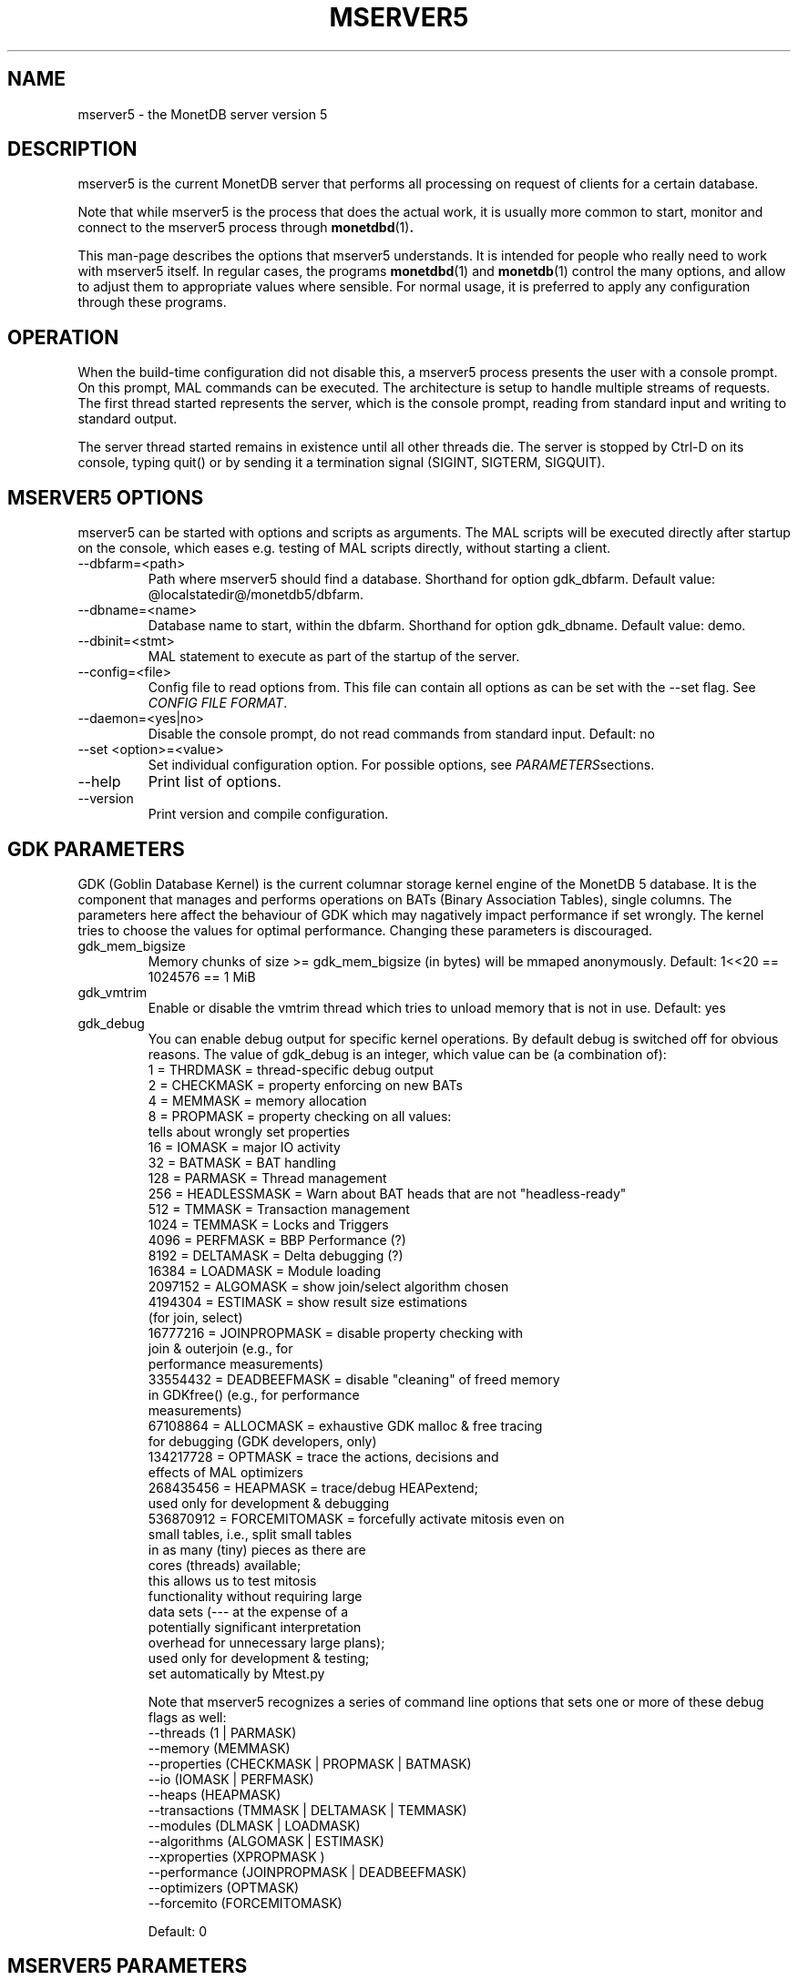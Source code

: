.\" Process this file with
.\" groff -man -Tascii foo.1
.\"
.TH MSERVER5 1 "APRIL 2011" MonetDB "MonetDB Applications"
.SH NAME
mserver5 \- the MonetDB server version 5
.SH DESCRIPTION
mserver5 is the current MonetDB server that performs all processing
on request of clients for a certain database.
.P
Note that while mserver5 is the process that does the actual work, it
is usually more common to start, monitor and connect to the mserver5
process through
.BR monetdbd (1) .
.P
This man-page describes the options that mserver5 understands.  It is
intended for people who really need to work with mserver5 itself.  In
regular cases, the programs
.BR monetdbd "(1) and " monetdb (1)
control the many options, and allow to adjust them to appropriate values
where sensible.  For normal usage, it is preferred to apply any
configuration through these programs.
.SH "OPERATION"
When the build-time configuration did not disable this, a mserver5
process presents the user with a console prompt.  On this prompt, MAL
commands can be executed.
The architecture is setup to handle multiple streams of requests.
The first thread started represents the server, which is the console
prompt, reading from standard input and writing to standard output.
.P
The server thread started remains in existence until all other threads die.
The server is stopped by Ctrl-D on its console, typing quit() or by
sending it a termination signal (SIGINT, SIGTERM, SIGQUIT).

.SH "MSERVER5 OPTIONS"
mserver5 can be started with options and scripts as arguments.  The
MAL scripts will be executed directly after startup on the console,
which eases e.g. testing of MAL scripts directly, without starting a
client.
.P 
.IP "--dbfarm=<path>"
Path where mserver5 should find a database.  Shorthand for option
gdk_dbfarm.  Default value:
@localstatedir@/monetdb5/dbfarm.
.IP "--dbname=<name>"
Database name to start, within the dbfarm.  Shorthand for option
gdk_dbname.  Default value: demo.
.IP "--dbinit=<stmt>"
MAL statement to execute as part of the startup of the server.
.IP "--config=<file>"
Config file to read options from.  This file can contain all options as
can be set with the --set flag.  See
.IR "CONFIG FILE FORMAT" .
.IP "--daemon=<yes|no>"
Disable the console prompt, do not read commands from standard input.
Default: no
.IP "--set <option>=<value>"
Set individual configuration option.  For possible options, see
.IR PARAMETERS sections.
.IP "--help"
Print list of options.
.IP "--version"
Print version and compile configuration.

.SH "GDK PARAMETERS"
GDK (Goblin Database Kernel) is the current columnar storage kernel
engine of the MonetDB 5 database.  It is the component that manages and
performs operations on BATs (Binary Association Tables), single columns.
The parameters here affect the behaviour of GDK which may nagatively
impact performance if set wrongly.  The kernel tries to choose the
values for optimal performance.  Changing these parameters is
discouraged.
.P 
.IP "gdk_mem_bigsize"
Memory chunks of size >= gdk_mem_bigsize (in bytes) will be mmaped
anonymously.  Default: 1<<20 == 1024576 == 1 MiB
.\" for 32 bit systems try to claim 3G of (virtual) memory; ???
.IP "gdk_vmtrim"
Enable or disable the vmtrim thread which tries to unload memory that is
not in use.  Default: yes
.IP "gdk_debug"
You can enable debug output for specific kernel operations.  By default
debug is switched off for obvious reasons.  The value of gdk_debug is an
integer, which value can be (a combination of):
.EX
          1 = THRDMASK     = thread-specific debug output
          2 = CHECKMASK    = property enforcing on new BATs
          4 = MEMMASK      = memory allocation
          8 = PROPMASK     = property checking on all values:
                             tells about wrongly set properties
         16 = IOMASK       = major IO activity
         32 = BATMASK      = BAT handling
.\"         64 = PARSEMASK    = parser debugging
        128 = PARMASK      = Thread management
        256 = HEADLESSMASK = Warn about BAT heads that are not "headless-ready"
        512 = TMMASK       = Transaction management
       1024 = TEMMASK      = Locks and Triggers
.\"       2048 = DLMASK       = Dynamic loading
       4096 = PERFMASK     = BBP Performance (?)
       8192 = DELTAMASK    = Delta debugging (?)
      16384 = LOADMASK     = Module loading
.\"      32768 = YACCMASK     = Yacc specific error messages
    2097152 = ALGOMASK     = show join/select algorithm chosen
    4194304 = ESTIMASK     = show result size estimations
                             (for join, select)
.\"    8388608 = XPROPMASK    = extended property checking:
.\"                             tells also about not set properties
   16777216 = JOINPROPMASK = disable property checking with
                             join & outerjoin (e.g., for
                             performance measurements)
   33554432 = DEADBEEFMASK = disable "cleaning" of freed memory
                             in GDKfree() (e.g., for performance
                             measurements)
   67108864 = ALLOCMASK    = exhaustive GDK malloc & free tracing
                             for debugging (GDK developers, only)
  134217728 = OPTMASK      = trace the actions, decisions and
                             effects of MAL optimizers
  268435456 = HEAPMASK     = trace/debug HEAPextend;
                             used only for development & debugging
  536870912 = FORCEMITOMASK = forcefully activate mitosis even on
                              small tables, i.e., split small tables
                              in as many (tiny) pieces as there are
                              cores (threads) available;
                              this allows us to test mitosis
                              functionality without requiring large
                              data sets (--- at the expense of a
                              potentially significant interpretation
                              overhead for unnecessary large plans);
                              used only for development & testing;
                              set automatically by Mtest.py
.EE

Note that mserver5 recognizes a series of command line options that sets
one or more of these debug flags as well:
.EX
  --threads       (1 | PARMASK)
  --memory        (MEMMASK)
  --properties    (CHECKMASK | PROPMASK | BATMASK)
  --io            (IOMASK | PERFMASK)
  --heaps         (HEAPMASK) 
  --transactions  (TMMASK | DELTAMASK | TEMMASK)
  --modules       (DLMASK | LOADMASK)
  --algorithms    (ALGOMASK | ESTIMASK)
  --xproperties   (XPROPMASK )
  --performance   (JOINPROPMASK | DEADBEEFMASK)
  --optimizers    (OPTMASK)
  --forcemito     (FORCEMITOMASK)
.EE

Default: 0

.SH "MSERVER5 PARAMETERS"
mserver5 instructs the GDK kernel through the MAL (MonetDB Assembler
Language) language.  MonetDB 5 contains an extensive optimiser framework
to transform MAL plans into more optimal or functional (e.g.
distributed) plans.  These parameters control behaviour on the MAL
level.
.IP "mal_listing"
You can enable the server listing the parsed MAL program for any
script parsed on the command line.  The value of mal_listing is an
integer that have the following possible values:
.EX
   0 = Disable
   1 = List the original input
   2 = List the MAL instruction
   4 = List the MAL type information
   8 = List the MAL UDF type
  16 = List the MAL properties
  32 = List the hidden details
  64 = List the bat tuple count
.EE

Default: 0
.IP "monet_vault_key"
The authorisation tables inside mserver5 can be encrypted with a key,
such that reading the BATs does not directly disclose any credentials.
The
.I monet_vault_key
setting points to a file that stores a secret key to unlock the password
vault.  It can contain anything.  The file is read up to the first
null-byte ('\0'), hence it can be padded to any length
with trailing null-bytes to obfuscate the key
length.  Generating a key can be done for example by using a tool such
as
.B pwgen
and adding a few of the passwords generated.  Make sure not to chose a
too small key.  Note that on absence of a vault key file, some default
key is used to encrypt the authorisation tables.
Changing this setting (effectively changing the key) for an existing
database makes that database unusable as noone is any longer able to
login.  If you use
.BR monetdbd (1),
a per-database vault key is set.
.IP "max_clients"
Controls how many client slots are allocated for clients to connect.
This settings limits the maximum number of connected clients at the same
time.  Note that MonetDB is not designed to handle massive amounts of
connected clients.  The funnel capability from
.BR monetdbd (1)
might be a more suitable solution for such workloads.

Default 64.

.SH "SQL PARAMETERS"
The SQL component of MonetDB 5 runs on top of the MAL environment.  It
has its own SQL-level specific settings.
.IP "sql_debug"
Enable debugging using a mask.  This option should normally be disabled
(0).  Default: 0
.IP "sql_optimizer"
The default SQL optimizer pipeline can be set per server.  See the
optpipe setting in
.BR monetdb (1)
when using monetdbd.  During SQL
initialization, the optimizer pipeline is checked against the
dependency information maintained in the optimizer library to ensure
there are no conflicts and at least the pre-requisite optimizers are
used.  The setting of sql_optimizer can be either the list of
optimizers to run, or one or more variables containing the optimizer
pipeline to run.  The latter is provided for readability purposes
only.  Default: default_pipe
.P
The following are possible pipes to use:
.IP "minimal_pipe"
The minimal pipeline necessary by the server to operate correctly.
minimal_pipe=inline,remap,deadcode,multiplex,garbageCollector
.IP "default_pipe"
The default pipe line contains as of Feb2010
mitosis-mergetable-reorder, aimed at large tables and improved
access locality.
default_pipe=inline,remap,evaluate,costModel,coercions,emptySet,aliases,mitosis,mergetable,deadcode,commonTerms,joinPath,reorder,deadcode,reduce,dataflow,history,multiplex,garbageCollector
.IP "no_mitosis_pipe"
The no_mitosis pipe line is identical to the default pipeline, except
that optimizer mitosis is omitted.  It is used mainly to make some tests
work deterministically, and to check/debug whether "unexpected" problems
are related to mitosis (and/or mergetable).
no_mitosis_pipe=inline,remap,evaluate,costModel,coercions,emptySet,aliases,mergetable,deadcode,commonTerms,joinPath,reorder,deadcode,reduce,dataflow,history,multiplex,garbageCollector
.IP "sequential_pipe"
The sequential pipe line is identical to the default pipeline, except
that optimizers mitosis & dataflow are omitted.  It is use mainly to
make some tests work deterministically, i.e., avoid ambigious output, by
avoiding parallelism.
sequential_pipe=inline,remap,evaluate,costModel,coercions,emptySet,aliases,mergetable,deadcode,commonTerms,joinPath,reorder,deadcode,reduce,history,multiplex,garbageCollector
.IP "nov2009_pipe"
The default pipeline used in the November 2009 release.
nov2009_pipe=inline,remap,evaluate,costModel,coercions,emptySet,aliases,mergetable,deadcode,constants,commonTerms,joinPath,deadcode,reduce,dataflow,history,multiplex,garbageCollector
.P
Debugging the optimizer pipeline The best way is to use mdb and inspect
the information gathered during the optimization phase.  Several
optimizers produce more intermediate information, which may shed light
on the details.  The opt_debug bitvector controls their output. It can
be set to a pipeline or a comma separated list of optimizers you would
like to trace. It is a server wide property and can not be set
dynamically, as it is intended for internal use.

.SH "CONFIG FILE FORMAT"
The conf-file readable by mserver5 consists of parameters of the form
\(dq\&name=value\(dq\&.
.P
The file is line-based, each newline-terminated line represents either a
comment or a parameter.
.P 
Only the first equals sign in a parameter is significant.  Whitespace
before or after the first equals sign is not stripped.  Trailing
whitespace in a parameter value is retained verbatim.
.P 
Any line beginning with a hash (#) is ignored, as are lines containing
only whitespace.
.P 
The values following the equals sign in parameters are all a string
where quotes are not needed, and if written be part of the string.

.SH "SEE ALSO"
.BR monetdbd (1),
.BR monetdb (1),
.BR mclient (1)
